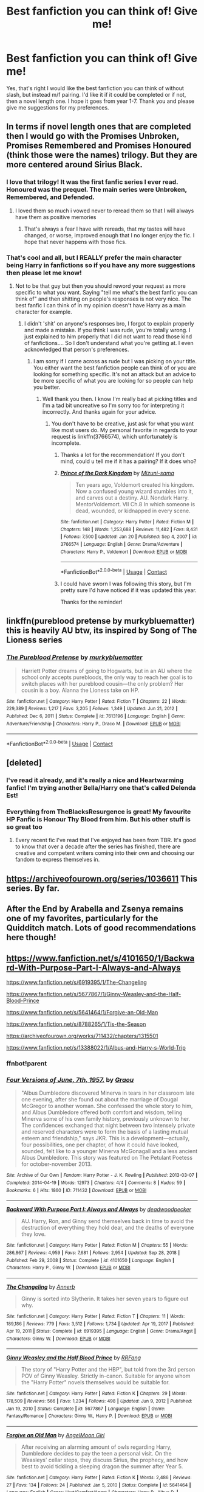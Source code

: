 #+TITLE: Best fanfiction you can think of! Give me!

* Best fanfiction you can think of! Give me!
:PROPERTIES:
:Author: Young-Sudden
:Score: 12
:DateUnix: 1621423868.0
:DateShort: 2021-May-19
:FlairText: Request
:END:
Yes, that's right I would like the best fanfiction you can think of without slash, but instead m/f pairing. I'd like it if it could be completed or if not, then a novel length one. I hope it goes from year 1-7. Thank you and please give me suggestions for my preferences.


** In terms if novel length ones that are completed then I would go with the Promises Unbroken, Promises Remembered and Promises Honoured (think those were the names) trilogy. But they are more centered around Sirius Black.
:PROPERTIES:
:Author: Lianides
:Score: 5
:DateUnix: 1621424047.0
:DateShort: 2021-May-19
:END:

*** I love that trilogy! It was the first fanfic series I ever read. Honoured was the prequel. The main series were Unbroken, Remembered, and Defended.
:PROPERTIES:
:Author: Miqdad_Suleman
:Score: 2
:DateUnix: 1621435237.0
:DateShort: 2021-May-19
:END:

**** I loved them so much i vowed never to reread them so that I will always have them as positive memories
:PROPERTIES:
:Author: Lianides
:Score: 2
:DateUnix: 1621444974.0
:DateShort: 2021-May-19
:END:

***** That's always a fear I have with rereads, that my tastes will have changed, or worse, improved enough that I no longer enjoy the fic. I hope that never happens with those fics.
:PROPERTIES:
:Author: Miqdad_Suleman
:Score: 1
:DateUnix: 1621445874.0
:DateShort: 2021-May-19
:END:


*** That's cool and all, but I REALLY prefer the main character being Harry in fanfictions so if you have any more suggestions then please let me know!
:PROPERTIES:
:Author: Young-Sudden
:Score: -1
:DateUnix: 1621424158.0
:DateShort: 2021-May-19
:END:

**** Not to be that guy but then you should reword your request as more specific to what you want. Saying "tell me what's the best fanfic you can think of" and then shitting on people's responses is not very nice. The best fanfic I can think of in my opinion doesn't have Harry as a main character for example.
:PROPERTIES:
:Author: I_love_DPs
:Score: 6
:DateUnix: 1621494737.0
:DateShort: 2021-May-20
:END:

***** I didn't 'shit' on anyone's responses bro, I forgot to explain properly and made a mistake. If you think I was rude, you're totally wrong. I just explained to him properly that I did not want to read those kind of fanfictions.... So I don't understand what you're getting at. I even acknowledged that person's preferences.
:PROPERTIES:
:Author: Young-Sudden
:Score: -3
:DateUnix: 1621495202.0
:DateShort: 2021-May-20
:END:

****** I am sorry if I came across as rude but I was picking on your title. You either want the best fanfiction people can think of or you are looking for something specific. It's not an attack but an advice to be more specific of what you are looking for so people can help you better.
:PROPERTIES:
:Author: I_love_DPs
:Score: 3
:DateUnix: 1621495409.0
:DateShort: 2021-May-20
:END:

******* Well thank you then. I know I'm really bad at picking titles and I'm a tad bit uncreative so I'm sorry too for interpreting it incorrectly. And thanks again for your advice.
:PROPERTIES:
:Author: Young-Sudden
:Score: 0
:DateUnix: 1621495629.0
:DateShort: 2021-May-20
:END:

******** You don't have to be creative, just ask for what you want like most users do. My personal favorite in regards to your request is linkffn(3766574), which unfortunately is incomplete.
:PROPERTIES:
:Author: I_love_DPs
:Score: 1
:DateUnix: 1621496598.0
:DateShort: 2021-May-20
:END:

********* Thanks a lot for the recommendation! If you don't mind, could u tell me if it has a pairing? If it does who?
:PROPERTIES:
:Author: Young-Sudden
:Score: 2
:DateUnix: 1621512465.0
:DateShort: 2021-May-20
:END:


********* [[https://www.fanfiction.net/s/3766574/1/][*/Prince of the Dark Kingdom/*]] by [[https://www.fanfiction.net/u/1355498/Mizuni-sama][/Mizuni-sama/]]

#+begin_quote
  Ten years ago, Voldemort created his kingdom. Now a confused young wizard stumbles into it, and carves out a destiny. AU. Nondark Harry. MentorVoldemort. VII Ch.8 In which someone is dead, wounded, or kidnapped in every scene.
#+end_quote

^{/Site/:} ^{fanfiction.net} ^{*|*} ^{/Category/:} ^{Harry} ^{Potter} ^{*|*} ^{/Rated/:} ^{Fiction} ^{M} ^{*|*} ^{/Chapters/:} ^{148} ^{*|*} ^{/Words/:} ^{1,253,688} ^{*|*} ^{/Reviews/:} ^{11,482} ^{*|*} ^{/Favs/:} ^{8,431} ^{*|*} ^{/Follows/:} ^{7,500} ^{*|*} ^{/Updated/:} ^{Jan} ^{20} ^{*|*} ^{/Published/:} ^{Sep} ^{4,} ^{2007} ^{*|*} ^{/id/:} ^{3766574} ^{*|*} ^{/Language/:} ^{English} ^{*|*} ^{/Genre/:} ^{Drama/Adventure} ^{*|*} ^{/Characters/:} ^{Harry} ^{P.,} ^{Voldemort} ^{*|*} ^{/Download/:} ^{[[http://www.ff2ebook.com/old/ffn-bot/index.php?id=3766574&source=ff&filetype=epub][EPUB]]} ^{or} ^{[[http://www.ff2ebook.com/old/ffn-bot/index.php?id=3766574&source=ff&filetype=mobi][MOBI]]}

--------------

*FanfictionBot*^{2.0.0-beta} | [[https://github.com/FanfictionBot/reddit-ffn-bot/wiki/Usage][Usage]] | [[https://www.reddit.com/message/compose?to=tusing][Contact]]
:PROPERTIES:
:Author: FanfictionBot
:Score: 1
:DateUnix: 1621496617.0
:DateShort: 2021-May-20
:END:


********* I could have sworn I was following this story, but I'm pretty sure I'd have noticed if it was updated this year.

Thanks for the reminder!
:PROPERTIES:
:Author: FerusGrim
:Score: 1
:DateUnix: 1621582518.0
:DateShort: 2021-May-21
:END:


** linkffn(pureblood pretense by murkybluematter) this is heavily AU btw, its inspired by Song of The Lioness series
:PROPERTIES:
:Author: Aridae-
:Score: 5
:DateUnix: 1621431830.0
:DateShort: 2021-May-19
:END:

*** [[https://www.fanfiction.net/s/7613196/1/][*/The Pureblood Pretense/*]] by [[https://www.fanfiction.net/u/3489773/murkybluematter][/murkybluematter/]]

#+begin_quote
  Harriett Potter dreams of going to Hogwarts, but in an AU where the school only accepts purebloods, the only way to reach her goal is to switch places with her pureblood cousin---the only problem? Her cousin is a boy. Alanna the Lioness take on HP.
#+end_quote

^{/Site/:} ^{fanfiction.net} ^{*|*} ^{/Category/:} ^{Harry} ^{Potter} ^{*|*} ^{/Rated/:} ^{Fiction} ^{T} ^{*|*} ^{/Chapters/:} ^{22} ^{*|*} ^{/Words/:} ^{229,389} ^{*|*} ^{/Reviews/:} ^{1,217} ^{*|*} ^{/Favs/:} ^{3,205} ^{*|*} ^{/Follows/:} ^{1,349} ^{*|*} ^{/Updated/:} ^{Jun} ^{21,} ^{2012} ^{*|*} ^{/Published/:} ^{Dec} ^{6,} ^{2011} ^{*|*} ^{/Status/:} ^{Complete} ^{*|*} ^{/id/:} ^{7613196} ^{*|*} ^{/Language/:} ^{English} ^{*|*} ^{/Genre/:} ^{Adventure/Friendship} ^{*|*} ^{/Characters/:} ^{Harry} ^{P.,} ^{Draco} ^{M.} ^{*|*} ^{/Download/:} ^{[[http://www.ff2ebook.com/old/ffn-bot/index.php?id=7613196&source=ff&filetype=epub][EPUB]]} ^{or} ^{[[http://www.ff2ebook.com/old/ffn-bot/index.php?id=7613196&source=ff&filetype=mobi][MOBI]]}

--------------

*FanfictionBot*^{2.0.0-beta} | [[https://github.com/FanfictionBot/reddit-ffn-bot/wiki/Usage][Usage]] | [[https://www.reddit.com/message/compose?to=tusing][Contact]]
:PROPERTIES:
:Author: FanfictionBot
:Score: 2
:DateUnix: 1621431858.0
:DateShort: 2021-May-19
:END:


** [deleted]
:PROPERTIES:
:Score: 4
:DateUnix: 1621424983.0
:DateShort: 2021-May-19
:END:

*** I've read it already, and it's really a nice and Heartwarming fanfic! I'm trying another Bella/Harry one that's called Delenda Est!
:PROPERTIES:
:Author: Young-Sudden
:Score: 5
:DateUnix: 1621425773.0
:DateShort: 2021-May-19
:END:


*** Everything from TheBlacksResurgence is great! My favourite HP Fanfic is Honour Thy Blood from him. But his other stuff is so great too
:PROPERTIES:
:Author: amkwiesel
:Score: 2
:DateUnix: 1621443411.0
:DateShort: 2021-May-19
:END:

**** Every recent fic I've read that I've enjoyed has been from TBR. It's good to know that over a decade after the series has finished, there are creative and competent writers coming into their own and choosing our fandom to express themselves in.
:PROPERTIES:
:Author: FerusGrim
:Score: 1
:DateUnix: 1621582619.0
:DateShort: 2021-May-21
:END:


** [[https://archiveofourown.org/series/1036611]] This series. By far.
:PROPERTIES:
:Author: Foadar
:Score: 3
:DateUnix: 1621433291.0
:DateShort: 2021-May-19
:END:


** After the End by Arabella and Zsenya remains one of my favorites, particularly for the Quidditch match. Lots of good recommendations here though!
:PROPERTIES:
:Author: hxdcm
:Score: 2
:DateUnix: 1621434608.0
:DateShort: 2021-May-19
:END:


** [[https://www.fanfiction.net/s/4101650/1/Backward-With-Purpose-Part-I-Always-and-Always]]

[[https://www.fanfiction.net/s/6919395/1/The-Changeling]]

[[https://www.fanfiction.net/s/5677867/1/Ginny-Weasley-and-the-Half-Blood-Prince]]

[[https://www.fanfiction.net/s/5641464/1/Forgive-an-Old-Man]]

[[https://www.fanfiction.net/s/8788265/1/Tis-the-Season]]

[[https://archiveofourown.org/works/711432/chapters/1315501]]

[[https://www.fanfiction.net/s/13388022/1/Albus-and-Harry-s-World-Trip]]
:PROPERTIES:
:Author: NotSoSnarky
:Score: 1
:DateUnix: 1621442889.0
:DateShort: 2021-May-19
:END:

*** ffnbot!parent
:PROPERTIES:
:Author: Adaire_
:Score: 1
:DateUnix: 1621608600.0
:DateShort: 2021-May-21
:END:


*** [[https://archiveofourown.org/works/711432][*/Four Versions of June, 7th, 1957./*]] by [[https://www.archiveofourown.org/users/Graou/pseuds/Graou][/Graou/]]

#+begin_quote
  "Albus Dumbledore discovered Minerva in tears in her classroom late one evening, after she found out about the marriage of Dougal McGregor to another woman. She confessed the whole story to him, and Albus Dumbledore offered both comfort and wisdom, telling Minerva some of his own family history, previously unknown to her. The confidences exchanged that night between two intensely private and reserved characters were to form the basis of a lasting mutual esteem and friendship," says JKR. This is a development---actually, four possibilities, one per chapter, of how it could have looked, sounded, felt like to a younger Minerva McGonagall and a less ancient Albus Dumbledore. This story was featured on The Petulant Poetess for october-november 2013.
#+end_quote

^{/Site/:} ^{Archive} ^{of} ^{Our} ^{Own} ^{*|*} ^{/Fandom/:} ^{Harry} ^{Potter} ^{-} ^{J.} ^{K.} ^{Rowling} ^{*|*} ^{/Published/:} ^{2013-03-07} ^{*|*} ^{/Completed/:} ^{2014-04-19} ^{*|*} ^{/Words/:} ^{12973} ^{*|*} ^{/Chapters/:} ^{4/4} ^{*|*} ^{/Comments/:} ^{8} ^{*|*} ^{/Kudos/:} ^{59} ^{*|*} ^{/Bookmarks/:} ^{6} ^{*|*} ^{/Hits/:} ^{1860} ^{*|*} ^{/ID/:} ^{711432} ^{*|*} ^{/Download/:} ^{[[https://archiveofourown.org/downloads/711432/Four%20Versions%20of%20June.epub?updated_at=1570107452][EPUB]]} ^{or} ^{[[https://archiveofourown.org/downloads/711432/Four%20Versions%20of%20June.mobi?updated_at=1570107452][MOBI]]}

--------------

[[https://www.fanfiction.net/s/4101650/1/][*/Backward With Purpose Part I: Always and Always/*]] by [[https://www.fanfiction.net/u/386600/deadwoodpecker][/deadwoodpecker/]]

#+begin_quote
  AU. Harry, Ron, and Ginny send themselves back in time to avoid the destruction of everything they hold dear, and the deaths of everyone they love.
#+end_quote

^{/Site/:} ^{fanfiction.net} ^{*|*} ^{/Category/:} ^{Harry} ^{Potter} ^{*|*} ^{/Rated/:} ^{Fiction} ^{M} ^{*|*} ^{/Chapters/:} ^{55} ^{*|*} ^{/Words/:} ^{286,867} ^{*|*} ^{/Reviews/:} ^{4,959} ^{*|*} ^{/Favs/:} ^{7,681} ^{*|*} ^{/Follows/:} ^{2,954} ^{*|*} ^{/Updated/:} ^{Sep} ^{28,} ^{2018} ^{*|*} ^{/Published/:} ^{Feb} ^{29,} ^{2008} ^{*|*} ^{/Status/:} ^{Complete} ^{*|*} ^{/id/:} ^{4101650} ^{*|*} ^{/Language/:} ^{English} ^{*|*} ^{/Characters/:} ^{Harry} ^{P.,} ^{Ginny} ^{W.} ^{*|*} ^{/Download/:} ^{[[http://www.ff2ebook.com/old/ffn-bot/index.php?id=4101650&source=ff&filetype=epub][EPUB]]} ^{or} ^{[[http://www.ff2ebook.com/old/ffn-bot/index.php?id=4101650&source=ff&filetype=mobi][MOBI]]}

--------------

[[https://www.fanfiction.net/s/6919395/1/][*/The Changeling/*]] by [[https://www.fanfiction.net/u/763509/Annerb][/Annerb/]]

#+begin_quote
  Ginny is sorted into Slytherin. It takes her seven years to figure out why.
#+end_quote

^{/Site/:} ^{fanfiction.net} ^{*|*} ^{/Category/:} ^{Harry} ^{Potter} ^{*|*} ^{/Rated/:} ^{Fiction} ^{T} ^{*|*} ^{/Chapters/:} ^{11} ^{*|*} ^{/Words/:} ^{189,186} ^{*|*} ^{/Reviews/:} ^{779} ^{*|*} ^{/Favs/:} ^{3,512} ^{*|*} ^{/Follows/:} ^{1,734} ^{*|*} ^{/Updated/:} ^{Apr} ^{19,} ^{2017} ^{*|*} ^{/Published/:} ^{Apr} ^{19,} ^{2011} ^{*|*} ^{/Status/:} ^{Complete} ^{*|*} ^{/id/:} ^{6919395} ^{*|*} ^{/Language/:} ^{English} ^{*|*} ^{/Genre/:} ^{Drama/Angst} ^{*|*} ^{/Characters/:} ^{Ginny} ^{W.} ^{*|*} ^{/Download/:} ^{[[http://www.ff2ebook.com/old/ffn-bot/index.php?id=6919395&source=ff&filetype=epub][EPUB]]} ^{or} ^{[[http://www.ff2ebook.com/old/ffn-bot/index.php?id=6919395&source=ff&filetype=mobi][MOBI]]}

--------------

[[https://www.fanfiction.net/s/5677867/1/][*/Ginny Weasley and the Half Blood Prince/*]] by [[https://www.fanfiction.net/u/1915468/RRFang][/RRFang/]]

#+begin_quote
  The story of "Harry Potter and the HBP", but told from the 3rd person POV of Ginny Weasley. Strictly in-canon. Suitable for anyone whom the "Harry Potter" novels themselves would be suitable for.
#+end_quote

^{/Site/:} ^{fanfiction.net} ^{*|*} ^{/Category/:} ^{Harry} ^{Potter} ^{*|*} ^{/Rated/:} ^{Fiction} ^{K} ^{*|*} ^{/Chapters/:} ^{29} ^{*|*} ^{/Words/:} ^{178,509} ^{*|*} ^{/Reviews/:} ^{566} ^{*|*} ^{/Favs/:} ^{1,234} ^{*|*} ^{/Follows/:} ^{498} ^{*|*} ^{/Updated/:} ^{Jun} ^{9,} ^{2012} ^{*|*} ^{/Published/:} ^{Jan} ^{19,} ^{2010} ^{*|*} ^{/Status/:} ^{Complete} ^{*|*} ^{/id/:} ^{5677867} ^{*|*} ^{/Language/:} ^{English} ^{*|*} ^{/Genre/:} ^{Fantasy/Romance} ^{*|*} ^{/Characters/:} ^{Ginny} ^{W.,} ^{Harry} ^{P.} ^{*|*} ^{/Download/:} ^{[[http://www.ff2ebook.com/old/ffn-bot/index.php?id=5677867&source=ff&filetype=epub][EPUB]]} ^{or} ^{[[http://www.ff2ebook.com/old/ffn-bot/index.php?id=5677867&source=ff&filetype=mobi][MOBI]]}

--------------

[[https://www.fanfiction.net/s/5641464/1/][*/Forgive an Old Man/*]] by [[https://www.fanfiction.net/u/930325/AngelMoon-Girl][/AngelMoon Girl/]]

#+begin_quote
  After receiving an alarming amount of owls regarding Harry, Dumbledore decides to pay the teen a personal visit. On the Weasleys' cellar steps, they discuss Sirius, the prophecy, and how best to avoid tickling a sleeping dragon the summer after Year 5.
#+end_quote

^{/Site/:} ^{fanfiction.net} ^{*|*} ^{/Category/:} ^{Harry} ^{Potter} ^{*|*} ^{/Rated/:} ^{Fiction} ^{K} ^{*|*} ^{/Words/:} ^{2,486} ^{*|*} ^{/Reviews/:} ^{27} ^{*|*} ^{/Favs/:} ^{134} ^{*|*} ^{/Follows/:} ^{24} ^{*|*} ^{/Published/:} ^{Jan} ^{5,} ^{2010} ^{*|*} ^{/Status/:} ^{Complete} ^{*|*} ^{/id/:} ^{5641464} ^{*|*} ^{/Language/:} ^{English} ^{*|*} ^{/Genre/:} ^{Hurt/Comfort/Angst} ^{*|*} ^{/Characters/:} ^{Harry} ^{P.,} ^{Albus} ^{D.} ^{*|*} ^{/Download/:} ^{[[http://www.ff2ebook.com/old/ffn-bot/index.php?id=5641464&source=ff&filetype=epub][EPUB]]} ^{or} ^{[[http://www.ff2ebook.com/old/ffn-bot/index.php?id=5641464&source=ff&filetype=mobi][MOBI]]}

--------------

[[https://www.fanfiction.net/s/8788265/1/][*/Tis the Season/*]] by [[https://www.fanfiction.net/u/3443931/Littleforest][/Littleforest/]]

#+begin_quote
  [Complete] One-Shot. What if, during the Christmas holidays of Harry's sixth year, Dumbledore did take Harry to visit the Graveyard at Godric's Hollow?
#+end_quote

^{/Site/:} ^{fanfiction.net} ^{*|*} ^{/Category/:} ^{Harry} ^{Potter} ^{*|*} ^{/Rated/:} ^{Fiction} ^{K+} ^{*|*} ^{/Words/:} ^{4,476} ^{*|*} ^{/Reviews/:} ^{39} ^{*|*} ^{/Favs/:} ^{150} ^{*|*} ^{/Follows/:} ^{38} ^{*|*} ^{/Published/:} ^{Dec} ^{12,} ^{2012} ^{*|*} ^{/Status/:} ^{Complete} ^{*|*} ^{/id/:} ^{8788265} ^{*|*} ^{/Language/:} ^{English} ^{*|*} ^{/Genre/:} ^{Hurt/Comfort/Angst} ^{*|*} ^{/Characters/:} ^{Harry} ^{P.,} ^{Albus} ^{D.} ^{*|*} ^{/Download/:} ^{[[http://www.ff2ebook.com/old/ffn-bot/index.php?id=8788265&source=ff&filetype=epub][EPUB]]} ^{or} ^{[[http://www.ff2ebook.com/old/ffn-bot/index.php?id=8788265&source=ff&filetype=mobi][MOBI]]}

--------------

[[https://www.fanfiction.net/s/13388022/1/][*/Albus and Harry's World Trip/*]] by [[https://www.fanfiction.net/u/10283561/ZebJeb][/ZebJeb/]]

#+begin_quote
  After defeating the basilisk, Harry is expelled for his efforts. Dumbledore was unable to get his job back as Headmaster. The two set off on a trip together around the world, where Harry will discover the benefits of being the only student of a brilliant former Headmaster who no longer feels the need to avoid sharing information.
#+end_quote

^{/Site/:} ^{fanfiction.net} ^{*|*} ^{/Category/:} ^{Harry} ^{Potter} ^{*|*} ^{/Rated/:} ^{Fiction} ^{T} ^{*|*} ^{/Chapters/:} ^{19} ^{*|*} ^{/Words/:} ^{110,416} ^{*|*} ^{/Reviews/:} ^{986} ^{*|*} ^{/Favs/:} ^{3,857} ^{*|*} ^{/Follows/:} ^{5,241} ^{*|*} ^{/Updated/:} ^{Apr} ^{17} ^{*|*} ^{/Published/:} ^{Sep} ^{15,} ^{2019} ^{*|*} ^{/id/:} ^{13388022} ^{*|*} ^{/Language/:} ^{English} ^{*|*} ^{/Genre/:} ^{Humor/Adventure} ^{*|*} ^{/Characters/:} ^{Harry} ^{P.,} ^{Albus} ^{D.} ^{*|*} ^{/Download/:} ^{[[http://www.ff2ebook.com/old/ffn-bot/index.php?id=13388022&source=ff&filetype=epub][EPUB]]} ^{or} ^{[[http://www.ff2ebook.com/old/ffn-bot/index.php?id=13388022&source=ff&filetype=mobi][MOBI]]}

--------------

*FanfictionBot*^{2.0.0-beta} | [[https://github.com/FanfictionBot/reddit-ffn-bot/wiki/Usage][Usage]] | [[https://www.reddit.com/message/compose?to=tusing][Contact]]
:PROPERTIES:
:Author: FanfictionBot
:Score: 1
:DateUnix: 1621608644.0
:DateShort: 2021-May-21
:END:


** [[https://jeconais.fanficauthors.net/Perfect_Slytherins__Tales_From_The_First_Year/index/][Perfect Slytherins - by Jeconais]]

My absolutely favourite series. Its complete, well written, and the characterisation is phenomenal.

I cannot recommend this enough.
:PROPERTIES:
:Author: thepink_knife
:Score: 1
:DateUnix: 1621435369.0
:DateShort: 2021-May-19
:END:


** Harry Potter and the Conspiracy of Blood by cambangst

[[https://archiveofourown.org/works/6701647]]

60+ year old Harry with grandkids must uncover a conspiracy at the ministry.
:PROPERTIES:
:Author: maryfamilyresearch
:Score: 1
:DateUnix: 1621436189.0
:DateShort: 2021-May-19
:END:

*** I freakin' loved it. God, it was a beautiful story!
:PROPERTIES:
:Author: Suitable_Ad_7961
:Score: 1
:DateUnix: 1621442173.0
:DateShort: 2021-May-19
:END:

**** I personally like "Fate is a Four Letter Word" by philo even more. "Fate" has very similar themes to "Conspiracy of Blood", but "Fate" is slash and OP said no to that. If you loved Conspiracy, maybe give Fate a try?
:PROPERTIES:
:Author: maryfamilyresearch
:Score: 1
:DateUnix: 1621481922.0
:DateShort: 2021-May-20
:END:
